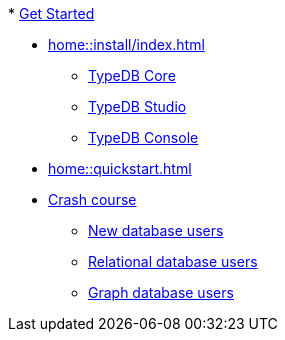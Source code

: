 .* xref:home::get-started.adoc[Get Started]
* xref:home::install/index.adoc[]
** xref:home::install/core.adoc[TypeDB Core]
** xref:home::install/studio.adoc[TypeDB Studio]
** xref:home::install/console.adoc[TypeDB Console]
* xref:home::quickstart.adoc[]
* xref:home::crash-course/index.adoc[Crash course]
** xref:home::crash-course/new-users.adoc[New database users]
** xref:home::crash-course/relational-users.adoc[Relational database users]
** xref:home::crash-course/graph-users.adoc[Graph database users]